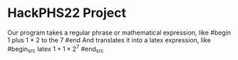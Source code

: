* HackPHS22 Project
  Our program takes a regular phrase or mathematical expression, like
  #begin
  1 plus 1 * 2 to the 7
  #end
  And translates it into a latex expression, like
  #begin_src latex
  $1+1\times2^7$
  #end_src
